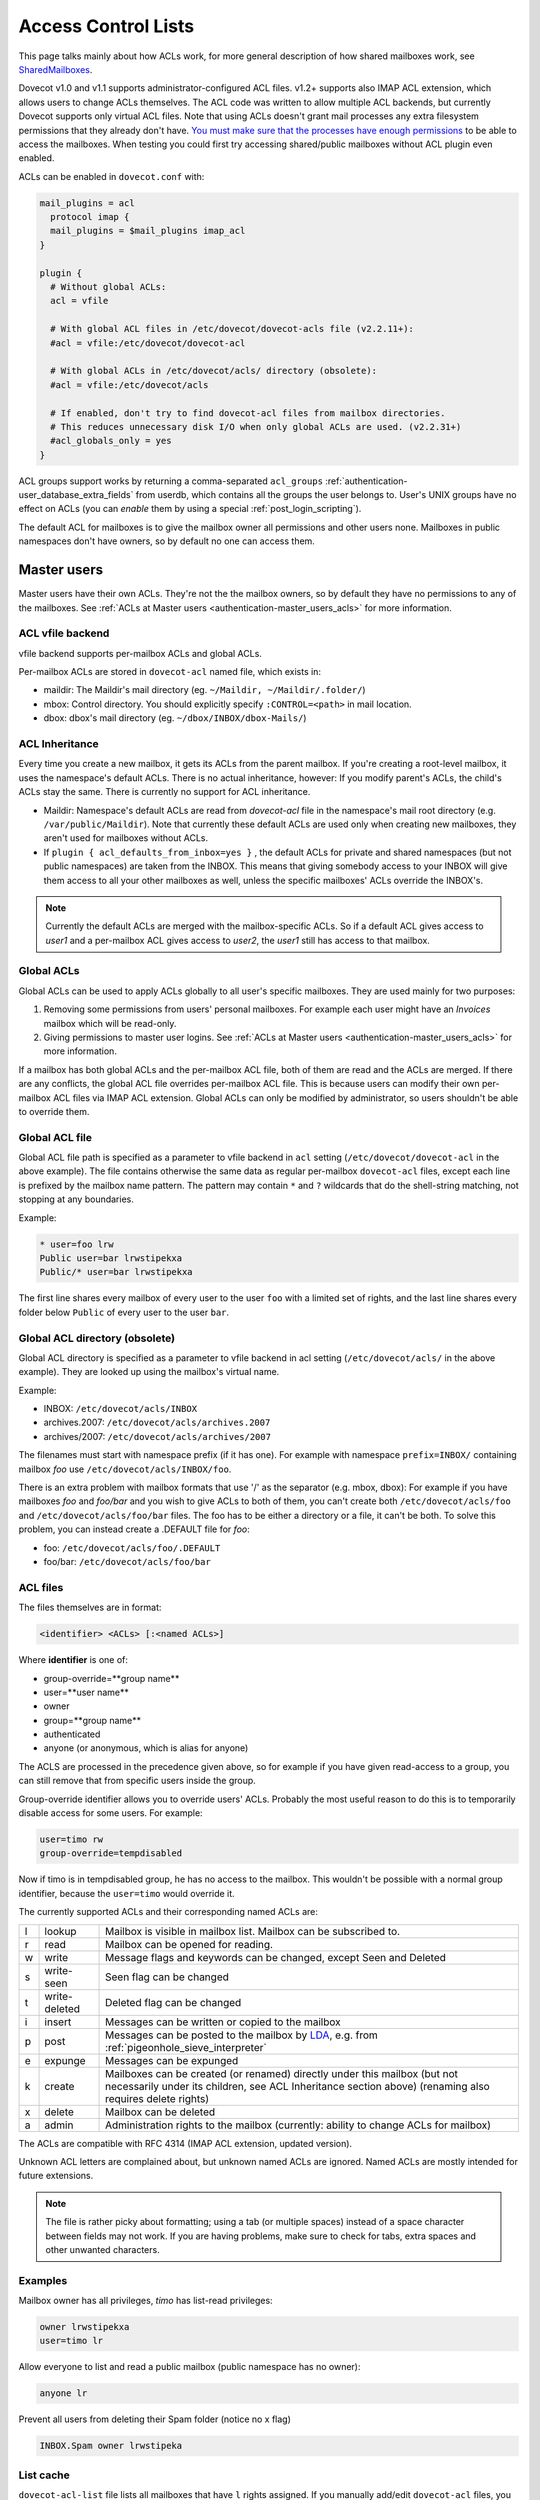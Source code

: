 .. _acl:

====================
Access Control Lists
====================

This page talks mainly about how ACLs work, for more general description of how
shared mailboxes work, see `SharedMailboxes
<https://wiki.dovecot.org/SharedMailboxes>`_.

Dovecot v1.0 and v1.1 supports administrator-configured ACL files. v1.2+
supports also IMAP ACL extension, which allows users to change ACLs themselves.
The ACL code was written to allow multiple ACL backends, but currently Dovecot
supports only virtual ACL files. Note that using ACLs doesn't grant mail
processes any extra filesystem permissions that they already don't have. `You
must make sure that the processes have enough permissions
<https://wiki.dovecot.org/SharedMailboxes/Permissions>`_ to be able to access
the mailboxes. When testing you could first try accessing shared/public
mailboxes without ACL plugin even enabled.

ACLs can be enabled in ``dovecot.conf`` with:

.. code-block:: none

  mail_plugins = acl
    protocol imap {
    mail_plugins = $mail_plugins imap_acl
  }

  plugin {
    # Without global ACLs:
    acl = vfile

    # With global ACL files in /etc/dovecot/dovecot-acls file (v2.2.11+):
    #acl = vfile:/etc/dovecot/dovecot-acl

    # With global ACLs in /etc/dovecot/acls/ directory (obsolete):
    #acl = vfile:/etc/dovecot/acls

    # If enabled, don't try to find dovecot-acl files from mailbox directories.
    # This reduces unnecessary disk I/O when only global ACLs are used. (v2.2.31+)
    #acl_globals_only = yes
  }

ACL groups support works by returning a comma-separated ``acl_groups``
:ref:`authentication-user_database_extra_fields` from userdb, which contains all the groups
the user belongs to. User's UNIX groups have no effect on ACLs (you can
`enable` them by using a special :ref:`post_login_scripting`).

The default ACL for mailboxes is to give the mailbox owner all permissions and
other users none. Mailboxes in public namespaces don't have owners, so by
default no one can access them.

Master users
============

Master users have their own ACLs. They're not the the mailbox owners, so by
default they have no permissions to any of the mailboxes. See
:ref:`ACLs at Master users <authentication-master_users_acls>` for more information.

ACL vfile backend
^^^^^^^^^^^^^^^^^

vfile backend supports per-mailbox ACLs and global ACLs.

Per-mailbox ACLs are stored in ``dovecot-acl`` named file, which exists in:

* maildir: The Maildir's mail directory (eg. ``~/Maildir, ~/Maildir/.folder/``)
* mbox: Control directory. You should explicitly specify ``:CONTROL=<path>`` in
  mail location.
* dbox: dbox's mail directory (eg. ``~/dbox/INBOX/dbox-Mails/``)

ACL Inheritance
^^^^^^^^^^^^^^^

Every time you create a new mailbox, it gets its ACLs from the parent mailbox.
If you're creating a root-level mailbox, it uses the namespace's default ACLs.
There is no actual inheritance, however: If you modify parent's ACLs, the
child's ACLs stay the same. There is currently no support for ACL inheritance.

* Maildir: Namespace's default ACLs are read from `dovecot-acl` file in the
  namespace's mail root directory (e.g. ``/var/public/Maildir``). Note that
  currently these default ACLs are used only when creating new mailboxes, they
  aren't used for mailboxes without ACLs.

* If ``plugin { acl_defaults_from_inbox=yes }`` , the default ACLs for private
  and shared namespaces (but not public namespaces) are taken from the INBOX.
  This means that giving somebody access to your INBOX will give them access to
  all your other mailboxes as well, unless the specific mailboxes' ACLs override
  the INBOX's.

  .. versionadded:: v2.2.2

.. NOTE::

  Currently the default ACLs are merged with the mailbox-specific ACLs. So if a
  default ACL gives access to `user1` and a per-mailbox ACL gives access to
  `user2`, the `user1` still has access to that mailbox.

Global ACLs
^^^^^^^^^^^

Global ACLs can be used to apply ACLs globally to all user's specific
mailboxes. They are used mainly for two purposes:

1. Removing some permissions from users' personal mailboxes. For example each
   user might have an `Invoices` mailbox which will be read-only.
2. Giving permissions to master user logins. See
   :ref:`ACLs at Master users <authentication-master_users_acls>` for more information.

If a mailbox has both global ACLs and the per-mailbox ACL file, both of them
are read and the ACLs are merged. If there are any conflicts, the global ACL
file overrides per-mailbox ACL file. This is because users can modify their own
per-mailbox ACL files via IMAP ACL extension. Global ACLs can only be modified
by administrator, so users shouldn't be able to override them.

Global ACL file
^^^^^^^^^^^^^^^

.. versionadded:: v2.2.11

Global ACL file path is specified as a parameter to vfile backend in ``acl``
setting (``/etc/dovecot/dovecot-acl`` in the above example). The file contains
otherwise the same data as regular per-mailbox ``dovecot-acl`` files, except
each line is prefixed by the mailbox name pattern. The pattern may contain
``*`` and ``?`` wildcards that do the shell-string matching, not stopping
at any boundaries.


Example:

.. code-block:: none

  * user=foo lrw
  Public user=bar lrwstipekxa
  Public/* user=bar lrwstipekxa

The first line shares every mailbox of every user to the user ``foo`` with a
limited set of rights, and the last line shares every folder below ``Public``
of every user to the user ``bar``.

Global ACL directory (obsolete)
^^^^^^^^^^^^^^^^^^^^^^^^^^^^^^^

Global ACL directory is specified as a parameter to vfile backend in acl
setting (``/etc/dovecot/acls/`` in the above example). They are looked up using
the mailbox's virtual name.

Example:

* INBOX: ``/etc/dovecot/acls/INBOX``
* archives.2007: ``/etc/dovecot/acls/archives.2007``
* archives/2007: ``/etc/dovecot/acls/archives/2007``

The filenames must start with namespace prefix (if it has one). For example
with namespace ``prefix=INBOX/`` containing mailbox `foo` use
``/etc/dovecot/acls/INBOX/foo``.

There is an extra problem with mailbox formats that use '/' as the separator
(e.g. mbox, dbox): For example if you have mailboxes `foo` and `foo/bar` and
you wish to give ACLs to both of them, you can't create both
``/etc/dovecot/acls/foo`` and ``/etc/dovecot/acls/foo/bar`` files. The foo has
to be either a directory or a file, it can't be both. To solve this problem,
you can instead create a .DEFAULT file for `foo`:

* foo: ``/etc/dovecot/acls/foo/.DEFAULT``
* foo/bar: ``/etc/dovecot/acls/foo/bar``

ACL files
^^^^^^^^^

The files themselves are in format:

.. code-block:: none

   <identifier> <ACLs> [:<named ACLs>]

Where **identifier** is one of:

* group-override=**group name**
* user=**user name**
* owner
* group=**group name**
* authenticated
* anyone (or anonymous, which is alias for anyone)

The ACLS are processed in the precedence given above, so for example if you
have given read-access to a group, you can still remove that from specific
users inside the group.

Group-override identifier allows you to override users' ACLs. Probably the most
useful reason to do this is to temporarily disable access for some users. For
example:

.. code-block:: none

  user=timo rw
  group-override=tempdisabled

Now if timo is in tempdisabled group, he has no access to the mailbox. This
wouldn't be possible with a normal group identifier, because the ``user=timo``
would override it.

The currently supported ACLs and their corresponding named ACLs are:

==== =============== ======================================================================================================================================================================================
l     lookup          Mailbox is visible in mailbox list. Mailbox can be subscribed to.
r     read            Mailbox can be opened for reading.
w     write           Message flags and keywords can be changed, except \Seen and \Deleted
s     write-seen      \Seen flag can be changed
t     write-deleted   \Deleted flag can be changed
i     insert          Messages can be written or copied to the mailbox
p     post            Messages can be posted to the mailbox by `LDA <https://wiki.dovecot.org/LDA>`_, e.g. from :ref:`pigeonhole_sieve_interpreter`
e     expunge         Messages can be expunged
k     create          Mailboxes can be created (or renamed) directly under this mailbox (but not necessarily under its children, see ACL Inheritance section above) (renaming also requires delete rights)
x     delete          Mailbox can be deleted
a     admin           Administration rights to the mailbox (currently: ability to change ACLs for mailbox)
==== =============== ======================================================================================================================================================================================

The ACLs are compatible with RFC 4314 (IMAP ACL extension, updated version).

Unknown ACL letters are complained about, but unknown named ACLs are ignored.
Named ACLs are mostly intended for future extensions.

.. Note::

  The file is rather picky about formatting; using a tab (or multiple spaces)
  instead of a space character between fields may not work. If you are having
  problems, make sure to check for tabs, extra spaces and other unwanted
  characters.

Examples
^^^^^^^^

Mailbox owner has all privileges, `timo` has list-read privileges:

.. code-block:: none

  owner lrwstipekxa
  user=timo lr

Allow everyone to list and read a public mailbox (public namespace has no
owner):

.. code-block:: none

  anyone lr

Prevent all users from deleting their Spam folder (notice no x flag)

.. code-block:: none

  INBOX.Spam owner lrwstipeka

List cache
^^^^^^^^^^

``dovecot-acl-list`` file lists all mailboxes that have ``l`` rights assigned.
If you manually add/edit ``dovecot-acl`` files, you may need to delete the
``dovecot-acl-list`` to get the mailboxes visible.

Dictionaries
^^^^^^^^^^^^

In order for an ACL to be fully useful, it has to be communicated to IMAP clients.
For example, if you use ACL to share a mailbox to another user, the client has to
be explicitly told to check out the other user's mailbox too, as that one is shared.
Placing the ACL file makes the ACL effective, but ``dovecot`` doesn't take care of
the user->shared mailboxes mapping out of the box, and as a result, it won't publish
shared mailboxes to clients if this is not set up.
You have to configure this manually by defining an appropriate
`dictionary <https://wiki.dovecot.org/Dictionary>`_ to store the share map.

Certain dictionary backends are writable by ``dovecot``, so when you establish
an ACL using ``doveadm``, a dictionary entry is added along to the ACL.
